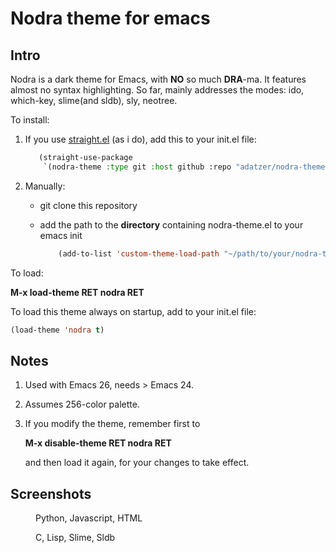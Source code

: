 * Nodra theme for emacs

** Intro

Nodra is a dark theme for Emacs, with *NO* so much *DRA*-ma.
It features almost no syntax highlighting.
So far, mainly addresses the modes:
ido, which-key, slime(and sldb), sly, neotree.

To install:

1. If you use [[https://github.com/raxod502/straight.el][straight.el]] (as i do), add this to your init.el file:

   #+BEGIN_SRC emacs-lisp -i
   (straight-use-package
    `(nodra-theme :type git :host github :repo "adatzer/nodra-theme"))
   #+END_SRC

2. Manually:
  - git clone this repository
  - add the path to the *directory* containing nodra-theme.el to your emacs init

    #+BEGIN_SRC emacs-lisp -i
    (add-to-list 'custom-theme-load-path "~/path/to/your/nodra-theme-directory/")
    #+END_SRC

To load:

*M-x load-theme RET nodra RET*

To load this theme always on startup, add to your init.el file:

#+BEGIN_SRC emacs-lisp -i
(load-theme 'nodra t)
#+END_SRC

** Notes

1. Used with Emacs 26, needs > Emacs 24.
2. Assumes 256-color palette.
3. If you modify the theme, remember first to

   *M-x disable-theme RET nodra RET*

   and then load it again, for your changes to take effect.

** Screenshots

   #+CAPTION: Python, Javascript, HTML
   #+NAME: py-js-sql
   [[./scrshot-py-js-html.png]]

   #+CAPTION: C, Lisp, Slime, Sldb
   #+NAME: lisp-c
   [[./scrshot-c-lisp-slime.png]]
